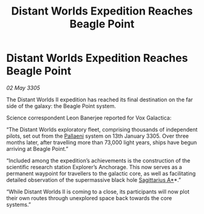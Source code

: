 :PROPERTIES:
:ID:       70b8788f-3e01-45f1-ae5f-4f3e25a18560
:END:
#+title: Distant Worlds Expedition Reaches Beagle Point
#+filetags: :galnet:

* Distant Worlds Expedition Reaches Beagle Point

/02 May 3305/

The Distant Worlds II expedition has reached its final destination on the far side of the galaxy: the Beagle Point system. 

Science correspondent Leon Banerjee reported for Vox Galactica:  

“The Distant Worlds exploratory fleet, comprising thousands of independent pilots, set out from the [[id:4ccdf1db-68db-4935-8cac-b6d23e01d78d][Pallaeni]] system on 13th January 3305. Over three months later, after travelling more than 73,000 light years, ships have begun arriving at Beagle Point.” 

“Included among the expedition’s achievements is the construction of the scientific research station Explorer’s Anchorage. This now serves as a permanent waypoint for travellers to the galactic core, as well as facilitating detailed observation of the supermassive black hole [[id:84d9b01d-a9d6-47d9-b9f9-f6154233e585][Sagittarius A*]]*.” 

“While Distant Worlds II is coming to a close, its participants will now plot their own routes through unexplored space back towards the core systems.”
